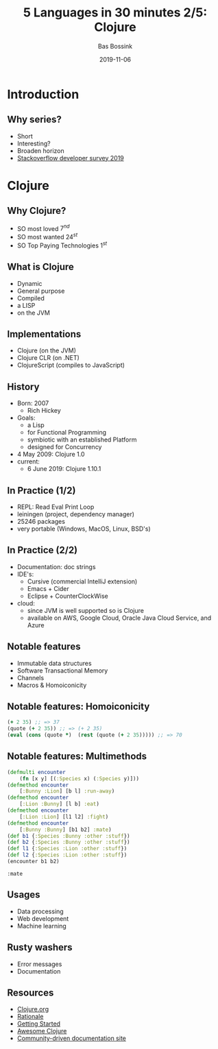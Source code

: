 #+TITLE: 5 Languages in 30 minutes 2/5: Clojure
#+AUTHOR: Bas Bossink
#+EMAIL:     bas.bossink@divverence.com
#+DATE:      2019-11-06
#+LANGUAGE:  en
#+LATEX_CLASS: beamer
#+LATEX_CLASS_OPTIONS: [presentation]
#+OPTIONS:   H:2 num:t toc:nil
#+EXPORT_SELECT_TAGS: export
#+EXPORT_EXCLUDE_TAGS: noexport
#+BEAMER_THEME: Madrid
#+COLUMNS: %45ITEM %10BEAMER_env(Env) %9BEAMER_envargs(Env Args) %4BEAMER_col(Col) %10BEAMER_extra(Extra)
#+startup: beamer
#+LATEX_HEADER_EXTRA: \titlegraphic{\includegraphics[width=.3\textwidth]{resources/Clojure_logo.svg.png}}
#+LATEX_HEADER_EXTRA: \newminted{clojure}{fontsize=\scriptsize,linenos,numbersep=8pt, gobble=4,frame=lines, bgcolor=bg, framesep=3mm}
#+LATEX_HEADER_EXTRA: \hypersetup{linktoc = all, colorlinks = true, urlcolor=blue, pdfstartview={Fit}}
* Introduction
** Why series?
- Short
- Interesting?
- Broaden horizon
- [[https://insights.stackoverflow.com/survey/2019][Stackoverflow developer survey 2019]]

* Clojure
** Why Clojure?
- SO most loved $7^{nd}$
- SO most wanted $24^{st}$
- SO Top Paying Technologies $1^{st}$

** What is Clojure
- Dynamic
- General purpose
- Compiled
- a LISP
- on the JVM

** Implementations
- Clojure (on the JVM)
- Clojure CLR (on .NET)
- ClojureScript (compiles to JavaScript)

** History
- Born: 2007
  - Rich Hickey
- Goals:
  - a Lisp
  - for Functional Programming
  - symbiotic with an established Platform
  - designed for Concurrency
- 4 May 2009: Clojure 1.0
- current:
  - 6 June 2019: Clojure 1.10.1

** In Practice (1/2)
- REPL: Read Eval Print Loop
- leiningen (project, dependency manager)
- 25246 packages
- very portable (Windows, MacOS, Linux, BSD's)

** In Practice (2/2)
- Documentation: doc strings
- IDE's:
  - Cursive (commercial IntelliJ extension)
  - Emacs + Cider
  - Eclipse + CounterClockWise
- cloud:
  - since JVM is well supported so is Clojure
  - available on AWS, Google Cloud, Oracle Java Cloud Service, and
    Azure

** Notable features
- Immutable data structures
- Software Transactional Memory
- Channels
- Macros & Homoiconicity
** Notable features: Homoiconicity
    :PROPERTIES:
    :BEAMER_env: block
    :END:
#+begin_src clojure :session multimethod :exports code
(+ 2 35) ;; => 37
(quote (+ 2 35)) ;; => (+ 2 35)
(eval (cons (quote *)  (rest (quote (+ 2 35))))) ;; => 70
#+end_src

#+RESULTS:
: nil37(+ 2 35)70

** Notable features: Multimethods
    :PROPERTIES:
    :BEAMER_env: block
    :END:
#+begin_src clojure :session multimethod :exports both :results pp
(defmulti encounter
    (fn [x y] [(:Species x) (:Species y)]))
(defmethod encounter
    [:Bunny :Lion] [b l] :run-away)
(defmethod encounter
    [:Lion :Bunny] [l b] :eat)
(defmethod encounter
    [:Lion :Lion] [l1 l2] :fight)
(defmethod encounter
    [:Bunny :Bunny] [b1 b2] :mate)
(def b1 {:Species :Bunny :other :stuff})
(def b2 {:Species :Bunny :other :stuff})
(def l1 {:Species :Lion :other :stuff})
(def l2 {:Species :Lion :other :stuff})
(encounter b1 b2)
#+end_src

#+RESULTS:
: :mate
** Usages
- Data processing
- Web development
- Machine learning

** Rusty washers
- Error messages
- Documentation

** Resources
- [[https://clojure.org/][Clojure.org]]
- [[https://clojure.org/about/rationale][Rationale]]
- [[https://clojure.org/guides/getting_started][Getting Started]]
- [[https://github.com/razum2um/awesome-clojure][Awesome Clojure]]
- [[http://clojure-doc.org/][Community-driven documentation site]]
